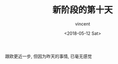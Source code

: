 #+AUTHOR: vincent
#+EMAIL: xiaojiehao123@gmail.com
#+DATE: <2018-05-12 Sat>
#+TITLE: 新阶段的第十天
#+TAGS: diary, communication
#+LAYOUT: post
#+CATEGORIES: 

跟欧更近一步, 但因为昨天的事情, 已毫无感觉
